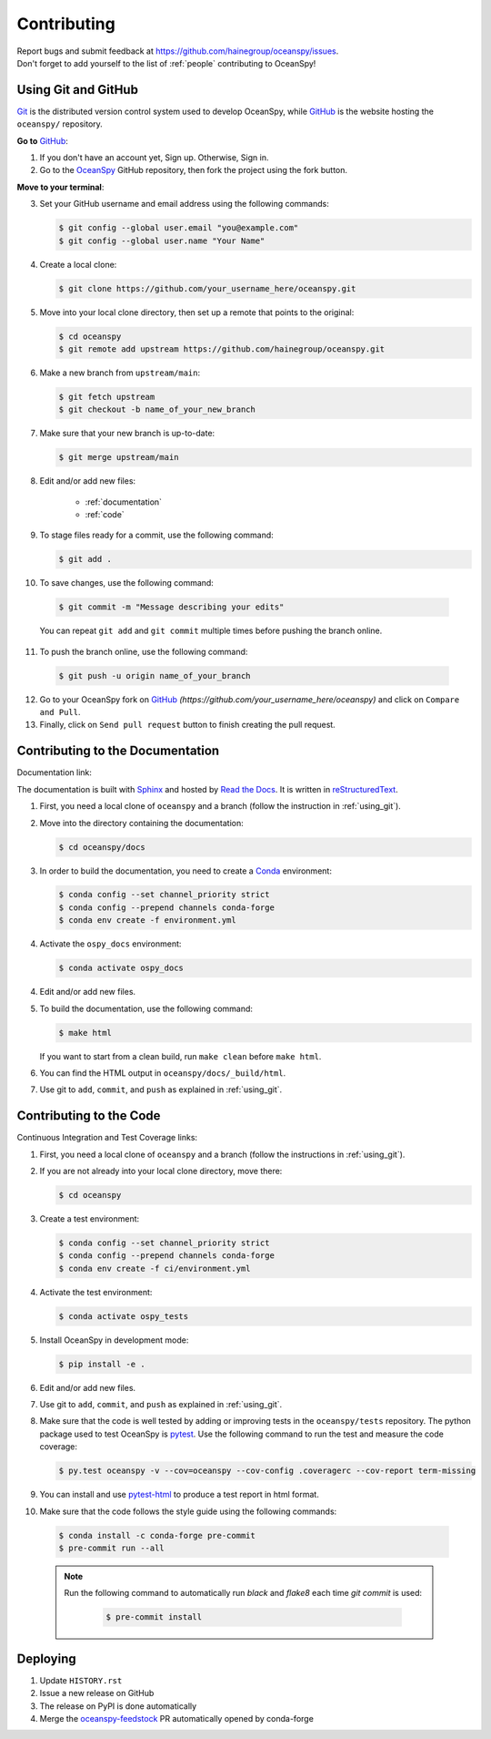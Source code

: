 .. _contributing:

============
Contributing
============
| Report bugs and submit feedback at https://github.com/hainegroup/oceanspy/issues.
| Don't forget to add yourself to the list of :ref:`people` contributing to OceanSpy!

.. _using_git:

Using Git and GitHub
--------------------

Git_ is the distributed version control system used to develop OceanSpy, while GitHub_ is the website hosting the ``oceanspy/`` repository.

**Go to** GitHub_:

1. If you don't have an account yet, Sign up. Otherwise, Sign in.

2. Go to the OceanSpy_ GitHub repository, then fork the project using the fork button.

**Move to your terminal**:

3. Set your GitHub username and email address using the following commands:

   .. code-block:: bash

    $ git config --global user.email "you@example.com"
    $ git config --global user.name "Your Name"

4. Create a local clone:

   .. code-block:: bash

    $ git clone https://github.com/your_username_here/oceanspy.git

5. Move into your local clone directory, then set up a remote that points to the original:

   .. code-block:: bash

    $ cd oceanspy
    $ git remote add upstream https://github.com/hainegroup/oceanspy.git

6. Make a new branch from ``upstream/main``:

   .. code-block:: bash

    $ git fetch upstream
    $ git checkout -b name_of_your_new_branch

7. Make sure that your new branch is up-to-date:

   .. code-block:: bash

    $ git merge upstream/main

8. Edit and/or add new files:

    * :ref:`documentation`
    * :ref:`code`

9. To stage files ready for a commit, use the following command:

   .. code-block:: bash

    $ git add .

10. To save changes, use the following command:

   .. code-block:: bash

    $ git commit -m "Message describing your edits"

   You can repeat ``git add`` and ``git commit`` multiple times before pushing the branch online.

11. To push the branch online, use the following command:

   .. code-block:: bash

    $ git push -u origin name_of_your_branch

12. Go to your OceanSpy fork on GitHub_ *(https://github.com/your_username_here/oceanspy)* and click on ``Compare and Pull``.

13. Finally, click on ``Send pull request`` button to finish creating the pull request.

.. _documentation:

Contributing to the Documentation
---------------------------------

Documentation link: |docs|

The documentation is built with Sphinx_ and hosted by `Read the Docs`_.
It is written in reStructuredText_.

1. First, you need a local clone of ``oceanspy`` and a branch (follow the instruction in :ref:`using_git`).

2. Move into the directory containing the documentation:

   .. code-block:: bash

    $ cd oceanspy/docs

3. In order to build the documentation, you need to create a Conda_ environment:

   .. code-block:: bash

    $ conda config --set channel_priority strict
    $ conda config --prepend channels conda-forge
    $ conda env create -f environment.yml

4. Activate the ``ospy_docs`` environment:

   .. code-block:: bash

    $ conda activate ospy_docs

4. Edit and/or add new files.

5. To build the documentation, use the following command:

   .. code-block:: bash

    $ make html

   If you want to start from a clean build, run ``make clean`` before ``make html``.

6. You can find the HTML output in ``oceanspy/docs/_build/html``.

7. Use git to ``add``, ``commit``, and ``push`` as explained in :ref:`using_git`.


.. _code:

Contributing to the Code
------------------------

Continuous Integration and Test Coverage links: |CI| |codecov|

1. First, you need a local clone of ``oceanspy`` and a branch (follow the instructions in :ref:`using_git`).

2. If you are not already into your local clone directory, move there:

   .. code-block:: bash

    $ cd oceanspy

3. Create a test environment:

   .. code-block:: bash

    $ conda config --set channel_priority strict
    $ conda config --prepend channels conda-forge
    $ conda env create -f ci/environment.yml

4. Activate the test environment:

   .. code-block:: bash

    $ conda activate ospy_tests

5. Install OceanSpy in development mode:

   .. code-block:: bash

    $ pip install -e .

6. Edit and/or add new files.

7. Use git to ``add``, ``commit``, and ``push`` as explained in :ref:`using_git`.

8. Make sure that the code is well tested by adding or improving tests in the ``oceanspy/tests`` repository. The python package used to test OceanSpy is pytest_. Use the following command to run the test and measure the code coverage:

   .. code-block:: bash

    $ py.test oceanspy -v --cov=oceanspy --cov-config .coveragerc --cov-report term-missing

9. You can install and use `pytest-html`_ to produce a test report in html format.

10. Make sure that the code follows the style guide using the following commands:

   .. code-block:: bash

    $ conda install -c conda-forge pre-commit
    $ pre-commit run --all

   .. note::

    Run the following command to automatically run `black` and `flake8` each time `git commit` is used:

      .. code-block:: bash

       $ pre-commit install



Deploying
---------

|version| |conda-version|

1. Update ``HISTORY.rst``

2. Issue a new release on GitHub

3. The release on PyPI is done automatically

4. Merge the `oceanspy-feedstock`_ PR automatically opened by conda-forge


.. _black: "https://black.readthedocs.io"
.. _Git: https://git-scm.com
.. _GitHub: https://github.com
.. _OceanSpy: https://github.com/hainegroup/oceanspy
.. _Sphinx: http://www.sphinx-doc.org/en/master
.. _`Read the Docs`: https://readthedocs.org
.. _reStructuredText: http://www.sphinx-doc.org/en/master/usage/restructuredtext/basics.html
.. _Conda: https://conda.io/docs
.. _PyPI: https://pypi.org/project/oceanspy
.. _`releases' page`: https://github.com/hainegroup/oceanspy/releases
.. _pytest: https://docs.pytest.org/en/latest
.. _`pytest-html`: https://pypi.org/project/pytest-html
.. _`oceanspy-feedstock`: https://github.com/conda-forge/oceanspy-feedstock

.. |docs| image:: http://readthedocs.org/projects/oceanspy/badge/?version=latest
    :alt: Documentation
    :target: http://oceanspy.readthedocs.io/en/latest/?badge=latest

.. |CI| image:: https://img.shields.io/github/workflow/status/hainegroup/oceanspy/CI?logo=github
    :alt: CI
    :target: https://github.com/hainegroup/oceanspy/actions

.. |codecov| image:: https://codecov.io/github/hainegroup/oceanspy/coverage.svg?branch=main
    :alt: Coverage
    :target: https://codecov.io/github/hainegroup/oceanspy?branch=main

.. |version| image:: https://img.shields.io/pypi/v/oceanspy.svg?style=flat
    :alt: PyPI
    :target: https://pypi.python.orig/pypi/oceanspy

.. |conda-version| image:: https://anaconda.org/conda-forge/oceanspy/badges/version.svg
    :alt: conda-forge
    :target: https://anaconda.org/conda-forge/oceanspy
